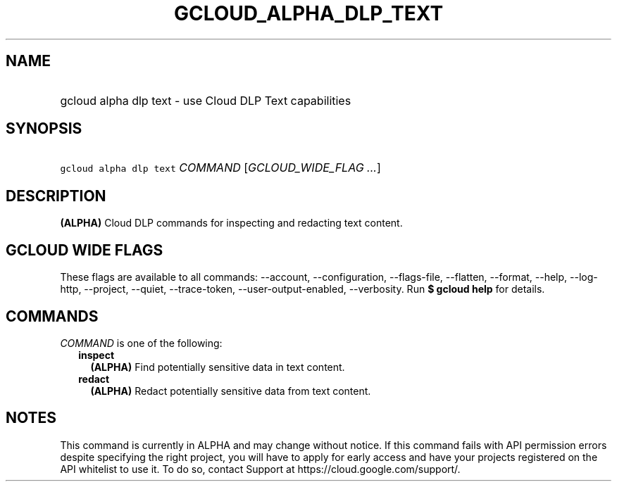 
.TH "GCLOUD_ALPHA_DLP_TEXT" 1



.SH "NAME"
.HP
gcloud alpha dlp text \- use Cloud DLP Text capabilities



.SH "SYNOPSIS"
.HP
\f5gcloud alpha dlp text\fR \fICOMMAND\fR [\fIGCLOUD_WIDE_FLAG\ ...\fR]



.SH "DESCRIPTION"

\fB(ALPHA)\fR Cloud DLP commands for inspecting and redacting text content.



.SH "GCLOUD WIDE FLAGS"

These flags are available to all commands: \-\-account, \-\-configuration,
\-\-flags\-file, \-\-flatten, \-\-format, \-\-help, \-\-log\-http, \-\-project,
\-\-quiet, \-\-trace\-token, \-\-user\-output\-enabled, \-\-verbosity. Run \fB$
gcloud help\fR for details.



.SH "COMMANDS"

\f5\fICOMMAND\fR\fR is one of the following:

.RS 2m
.TP 2m
\fBinspect\fR
\fB(ALPHA)\fR Find potentially sensitive data in text content.

.TP 2m
\fBredact\fR
\fB(ALPHA)\fR Redact potentially sensitive data from text content.


.RE
.sp

.SH "NOTES"

This command is currently in ALPHA and may change without notice. If this
command fails with API permission errors despite specifying the right project,
you will have to apply for early access and have your projects registered on the
API whitelist to use it. To do so, contact Support at
https://cloud.google.com/support/.

